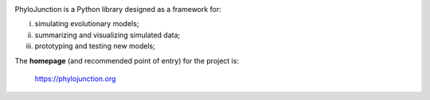 .. image:: https://raw.githubusercontent.com/fkmendes/PhyloJunction/main/docs/source/images/pj_logo_github.png?sanitize=true
    :width: 240px

PhyloJunction is a Python library designed as a framework for:

(i) simulating evolutionary models;
(ii) summarizing and visualizing simulated data;
(iii) prototyping and testing new models;

The **homepage** (and recommended point of entry) for the project is:

    https://phylojunction.org
